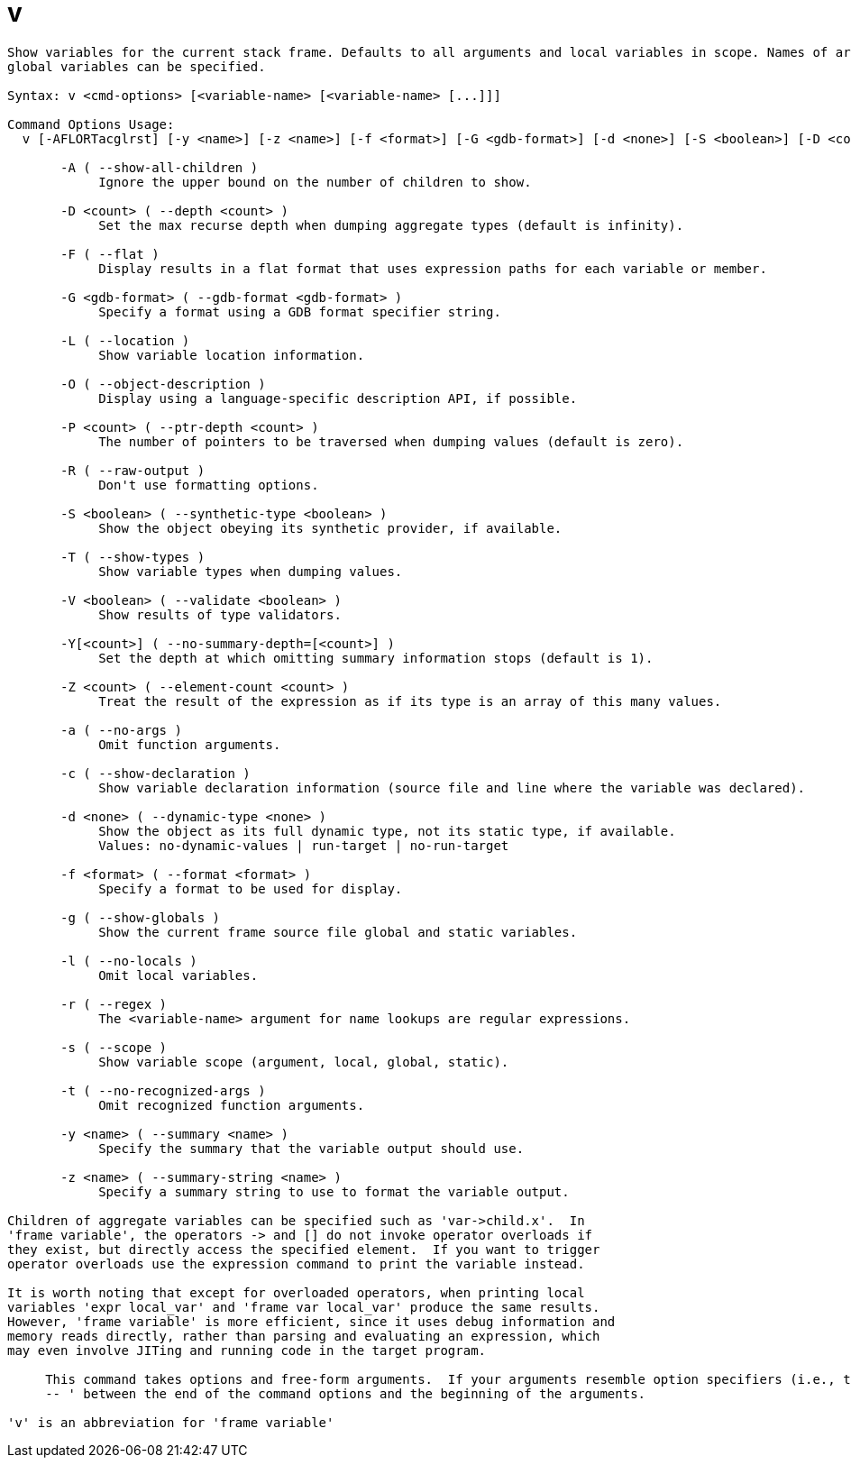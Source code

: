 = v

----
Show variables for the current stack frame. Defaults to all arguments and local variables in scope. Names of argument, local, file static and file
global variables can be specified.

Syntax: v <cmd-options> [<variable-name> [<variable-name> [...]]]

Command Options Usage:
  v [-AFLORTacglrst] [-y <name>] [-z <name>] [-f <format>] [-G <gdb-format>] [-d <none>] [-S <boolean>] [-D <count>] [-P <count>] [-Y[<count>]] [-V <boolean>] [-Z <count>] [<variable-name> [<variable-name> [...]]]

       -A ( --show-all-children )
            Ignore the upper bound on the number of children to show.

       -D <count> ( --depth <count> )
            Set the max recurse depth when dumping aggregate types (default is infinity).

       -F ( --flat )
            Display results in a flat format that uses expression paths for each variable or member.

       -G <gdb-format> ( --gdb-format <gdb-format> )
            Specify a format using a GDB format specifier string.

       -L ( --location )
            Show variable location information.

       -O ( --object-description )
            Display using a language-specific description API, if possible.

       -P <count> ( --ptr-depth <count> )
            The number of pointers to be traversed when dumping values (default is zero).

       -R ( --raw-output )
            Don't use formatting options.

       -S <boolean> ( --synthetic-type <boolean> )
            Show the object obeying its synthetic provider, if available.

       -T ( --show-types )
            Show variable types when dumping values.

       -V <boolean> ( --validate <boolean> )
            Show results of type validators.

       -Y[<count>] ( --no-summary-depth=[<count>] )
            Set the depth at which omitting summary information stops (default is 1).

       -Z <count> ( --element-count <count> )
            Treat the result of the expression as if its type is an array of this many values.

       -a ( --no-args )
            Omit function arguments.

       -c ( --show-declaration )
            Show variable declaration information (source file and line where the variable was declared).

       -d <none> ( --dynamic-type <none> )
            Show the object as its full dynamic type, not its static type, if available.
            Values: no-dynamic-values | run-target | no-run-target

       -f <format> ( --format <format> )
            Specify a format to be used for display.

       -g ( --show-globals )
            Show the current frame source file global and static variables.

       -l ( --no-locals )
            Omit local variables.

       -r ( --regex )
            The <variable-name> argument for name lookups are regular expressions.

       -s ( --scope )
            Show variable scope (argument, local, global, static).

       -t ( --no-recognized-args )
            Omit recognized function arguments.

       -y <name> ( --summary <name> )
            Specify the summary that the variable output should use.

       -z <name> ( --summary-string <name> )
            Specify a summary string to use to format the variable output.

Children of aggregate variables can be specified such as 'var->child.x'.  In
'frame variable', the operators -> and [] do not invoke operator overloads if
they exist, but directly access the specified element.  If you want to trigger
operator overloads use the expression command to print the variable instead.

It is worth noting that except for overloaded operators, when printing local
variables 'expr local_var' and 'frame var local_var' produce the same results.
However, 'frame variable' is more efficient, since it uses debug information and
memory reads directly, rather than parsing and evaluating an expression, which
may even involve JITing and running code in the target program.
     
     This command takes options and free-form arguments.  If your arguments resemble option specifiers (i.e., they start with a - or --), you must use '
     -- ' between the end of the command options and the beginning of the arguments.

'v' is an abbreviation for 'frame variable'
----